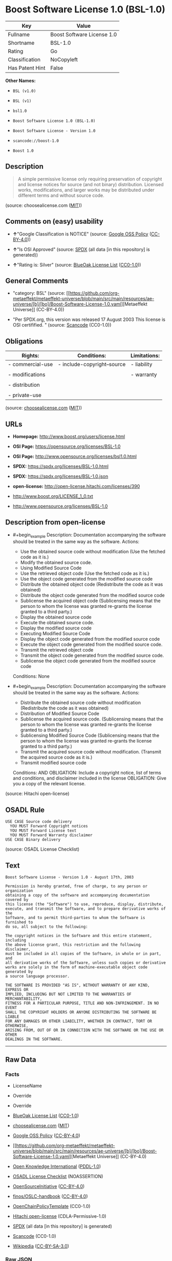 * Boost Software License 1.0 (BSL-1.0)
| Key             | Value                      |
|-----------------+----------------------------|
| Fullname        | Boost Software License 1.0 |
| Shortname       | BSL-1.0                    |
| Rating          | Go                         |
| Classification  | NoCopyleft                 |
| Has Patent Hint | False                      |

*Other Names:*

- =BSL (v1.0)=

- =BSL (v1)=

- =bsl1.0=

- =Boost Software License 1.0 (BSL-1.0)=

- =Boost Software License - Version 1.0=

- =scancode://boost-1.0=

- =Boost 1.0=

** Description

#+begin_quote
  A simple permissive license only requiring preservation of copyright
  and license notices for source (and not binary) distribution. Licensed
  works, modifications, and larger works may be distributed under
  different terms and without source code.
#+end_quote

(source: choosealicense.com
([[https://github.com/github/choosealicense.com/blob/gh-pages/LICENSE.md][MIT]]))

** Comments on (easy) usability

- *↑*"Google Classification is NOTICE" (source:
  [[https://opensource.google.com/docs/thirdparty/licenses/][Google OSS
  Policy]]
  ([[https://creativecommons.org/licenses/by/4.0/legalcode][CC-BY-4.0]]))

- *↑*"Is OSI Approved" (source:
  [[https://spdx.org/licenses/BSL-1.0.html][SPDX]] (all data [in this
  repository] is generated))

- *↑*"Rating is: Silver" (source:
  [[https://blueoakcouncil.org/list][BlueOak License List]]
  ([[https://raw.githubusercontent.com/blueoakcouncil/blue-oak-list-npm-package/master/LICENSE][CC0-1.0]]))

** General Comments

- "category: BSL" (source:
  [[https://github.com/org-metaeffekt/metaeffekt-universe/blob/main/src/main/resources/ae-universe/[b]/[bo]/Boost-Software-License-1.0.yaml][Metaeffekt
  Universe]] (CC-BY-4.0))

- "Per SPDX.org, this version was released 17 August 2003 This license
  is OSI certifified. " (source:
  [[https://github.com/nexB/scancode-toolkit/blob/develop/src/licensedcode/data/licenses/boost-1.0.yml][Scancode]]
  (CC0-1.0))

** Obligations
| Rights:          | Conditions:                 | Limitations: |
|------------------+-----------------------------+--------------|
| - commercial-use | - include-copyright--source | - liability  |
|                  |                             |              |
| - modifications  |                             | - warranty   |
|                  |                             |              |
| - distribution   |                             |              |
|                  |                             |              |
| - private-use    |                             |              |

(source:
[[https://github.com/github/choosealicense.com/blob/gh-pages/_licenses/bsl-1.0.txt][choosealicense.com]]
([[https://github.com/github/choosealicense.com/blob/gh-pages/LICENSE.md][MIT]]))

** URLs

- *Homepage:* http://www.boost.org/users/license.html

- *OSI Page:* https://opensource.org/licenses/BSL-1.0

- *OSI Page:* http://www.opensource.org/licenses/bsl1.0.html

- *SPDX:* https://spdx.org/licenses/BSL-1.0.html

- *SPDX:* https://spdx.org/licenses/BSL-1.0.json

- *open-license:* http://open-license.hitachi.com/licenses/390

- http://www.boost.org/LICENSE_1_0.txt

- http://www.opensource.org/licenses/BSL-1.0

** Description from open-license

- #+begin_example
    Description: Documentation accompanying the software should be treated in the same way as the software.
    Actions:
    - Use the obtained source code without modification (Use the fetched code as it is.)
    - Modify the obtained source code.
    - Using Modified Source Code
    - Use the retrieved object code (Use the fetched code as it is.)
    - Use the object code generated from the modified source code
    - Distribute the obtained object code (Redistribute the code as it was obtained)
    - Distribute the object code generated from the modified source code
    - Sublicense the acquired object code (Sublicensing means that the person to whom the license was granted re-grants the license granted to a third party.)
    - Display the obtained source code
    - Execute the obtained source code.
    - Display the modified source code
    - Executing Modified Source Code
    - Display the object code generated from the modified source code
    - Execute the object code generated from the modified source code.
    - Transmit the retrieved object code
    - Transmit the object code generated from the modified source code.
    - Sublicense the object code generated from the modified source code

    Conditions: None
  #+end_example

- #+begin_example
    Description: Documentation accompanying the software should be treated in the same way as the software.
    Actions:
    - Distribute the obtained source code without modification (Redistribute the code as it was obtained)
    - Distribution of Modified Source Code
    - Sublicense the acquired source code. (Sublicensing means that the person to whom the license was granted re-grants the license granted to a third party.)
    - Sublicensing Modified Source Code (Sublicensing means that the person to whom the license was granted re-grants the license granted to a third party.)
    - Transmit the acquired source code without modification. (Transmit the acquired source code as it is.)
    - Transmit modified source code

    Conditions:
    AND
      OBLIGATION: Include a copyright notice, list of terms and conditions, and disclaimer included in the license
      OBLIGATION: Give you a copy of the relevant license.
  #+end_example

(source: Hitachi open-license)

** OSADL Rule
#+begin_example
  USE CASE Source code delivery
  	YOU MUST Forward Copyright notices
  	YOU MUST Forward License text
  	YOU MUST Forward Warranty disclaimer
  USE CASE Binary delivery
#+end_example

(source: OSADL License Checklist)

** Text
#+begin_example
  Boost Software License - Version 1.0 - August 17th, 2003

  Permission is hereby granted, free of charge, to any person or organization
  obtaining a copy of the software and accompanying documentation covered by
  this license (the "Software") to use, reproduce, display, distribute,
  execute, and transmit the Software, and to prepare derivative works of the
  Software, and to permit third-parties to whom the Software is furnished to
  do so, all subject to the following:

  The copyright notices in the Software and this entire statement, including
  the above license grant, this restriction and the following disclaimer,
  must be included in all copies of the Software, in whole or in part, and
  all derivative works of the Software, unless such copies or derivative
  works are solely in the form of machine-executable object code generated by
  a source language processor.

  THE SOFTWARE IS PROVIDED "AS IS", WITHOUT WARRANTY OF ANY KIND, EXPRESS OR
  IMPLIED, INCLUDING BUT NOT LIMITED TO THE WARRANTIES OF MERCHANTABILITY,
  FITNESS FOR A PARTICULAR PURPOSE, TITLE AND NON-INFRINGEMENT. IN NO EVENT
  SHALL THE COPYRIGHT HOLDERS OR ANYONE DISTRIBUTING THE SOFTWARE BE LIABLE
  FOR ANY DAMAGES OR OTHER LIABILITY, WHETHER IN CONTRACT, TORT OR OTHERWISE,
  ARISING FROM, OUT OF OR IN CONNECTION WITH THE SOFTWARE OR THE USE OR OTHER
  DEALINGS IN THE SOFTWARE.
#+end_example

--------------

** Raw Data
*** Facts

- LicenseName

- Override

- Override

- [[https://blueoakcouncil.org/list][BlueOak License List]]
  ([[https://raw.githubusercontent.com/blueoakcouncil/blue-oak-list-npm-package/master/LICENSE][CC0-1.0]])

- [[https://github.com/github/choosealicense.com/blob/gh-pages/_licenses/bsl-1.0.txt][choosealicense.com]]
  ([[https://github.com/github/choosealicense.com/blob/gh-pages/LICENSE.md][MIT]])

- [[https://opensource.google.com/docs/thirdparty/licenses/][Google OSS
  Policy]]
  ([[https://creativecommons.org/licenses/by/4.0/legalcode][CC-BY-4.0]])

- [[https://github.com/org-metaeffekt/metaeffekt-universe/blob/main/src/main/resources/ae-universe/[b]/[bo]/Boost-Software-License-1.0.yaml][Metaeffekt
  Universe]] (CC-BY-4.0)

- [[https://github.com/okfn/licenses/blob/master/licenses.csv][Open
  Knowledge International]]
  ([[https://opendatacommons.org/licenses/pddl/1-0/][PDDL-1.0]])

- [[https://www.osadl.org/fileadmin/checklists/unreflicenses/BSL-1.0.txt][OSADL
  License Checklist]] (NOASSERTION)

- [[https://opensource.org/licenses/][OpenSourceInitiative]]
  ([[https://creativecommons.org/licenses/by/4.0/legalcode][CC-BY-4.0]])

- [[https://github.com/finos/OSLC-handbook/blob/master/src/BSL-1.0.yaml][finos/OSLC-handbook]]
  ([[https://creativecommons.org/licenses/by/4.0/legalcode][CC-BY-4.0]])

- [[https://github.com/OpenChain-Project/curriculum/raw/ddf1e879341adbd9b297cd67c5d5c16b2076540b/policy-template/Open%20Source%20Policy%20Template%20for%20OpenChain%20Specification%201.2.ods][OpenChainPolicyTemplate]]
  (CC0-1.0)

- [[https://github.com/Hitachi/open-license][Hitachi open-license]]
  (CDLA-Permissive-1.0)

- [[https://spdx.org/licenses/BSL-1.0.html][SPDX]] (all data [in this
  repository] is generated)

- [[https://github.com/nexB/scancode-toolkit/blob/develop/src/licensedcode/data/licenses/boost-1.0.yml][Scancode]]
  (CC0-1.0)

- [[https://en.wikipedia.org/wiki/Comparison_of_free_and_open-source_software_licenses][Wikipedia]]
  ([[https://creativecommons.org/licenses/by-sa/3.0/legalcode][CC-BY-SA-3.0]])

*** Raw JSON
#+begin_example
  {
      "__impliedNames": [
          "BSL-1.0",
          "BSL (v1.0)",
          "BSL (v1)",
          "Boost Software License 1.0",
          "bsl-1.0",
          "bsl1.0",
          "Boost Software License 1.0 (BSL-1.0)",
          "Boost Software License - Version 1.0",
          "scancode://boost-1.0",
          "Boost 1.0"
      ],
      "__impliedId": "BSL-1.0",
      "__impliedAmbiguousNames": [
          "BSL-1.0",
          "BSL 1.0",
          "BSL Version 1.0",
          "BSL v1.0",
          "Boost Software License - Version 1.0",
          "Boost Software License, Version 1.0",
          "Boost Software License v1.0",
          "scancode:boost-1.0",
          "osi:BSL-1.0"
      ],
      "__impliedComments": [
          [
              "Metaeffekt Universe",
              [
                  "category: BSL"
              ]
          ],
          [
              "Scancode",
              [
                  "Per SPDX.org, this version was released 17 August 2003 This license is OSI\ncertifified.\n"
              ]
          ]
      ],
      "__hasPatentHint": false,
      "facts": {
          "Open Knowledge International": {
              "is_generic": null,
              "legacy_ids": [
                  "bsl1.0"
              ],
              "status": "active",
              "domain_software": true,
              "url": "https://opensource.org/licenses/BSL-1.0",
              "maintainer": "",
              "od_conformance": "not reviewed",
              "_sourceURL": "https://github.com/okfn/licenses/blob/master/licenses.csv",
              "domain_data": false,
              "osd_conformance": "approved",
              "id": "BSL-1.0",
              "title": "Boost Software License 1.0",
              "_implications": {
                  "__impliedNames": [
                      "BSL-1.0",
                      "Boost Software License 1.0",
                      "bsl1.0"
                  ],
                  "__impliedId": "BSL-1.0",
                  "__impliedURLs": [
                      [
                          null,
                          "https://opensource.org/licenses/BSL-1.0"
                      ]
                  ]
              },
              "domain_content": false
          },
          "LicenseName": {
              "implications": {
                  "__impliedNames": [
                      "BSL-1.0"
                  ],
                  "__impliedId": "BSL-1.0"
              },
              "shortname": "BSL-1.0",
              "otherNames": []
          },
          "SPDX": {
              "isSPDXLicenseDeprecated": false,
              "spdxFullName": "Boost Software License 1.0",
              "spdxDetailsURL": "https://spdx.org/licenses/BSL-1.0.json",
              "_sourceURL": "https://spdx.org/licenses/BSL-1.0.html",
              "spdxLicIsOSIApproved": true,
              "spdxSeeAlso": [
                  "http://www.boost.org/LICENSE_1_0.txt",
                  "https://opensource.org/licenses/BSL-1.0"
              ],
              "_implications": {
                  "__impliedNames": [
                      "BSL-1.0",
                      "Boost Software License 1.0"
                  ],
                  "__impliedId": "BSL-1.0",
                  "__impliedJudgement": [
                      [
                          "SPDX",
                          {
                              "tag": "PositiveJudgement",
                              "contents": "Is OSI Approved"
                          }
                      ]
                  ],
                  "__isOsiApproved": true,
                  "__impliedURLs": [
                      [
                          "SPDX",
                          "https://spdx.org/licenses/BSL-1.0.json"
                      ],
                      [
                          null,
                          "http://www.boost.org/LICENSE_1_0.txt"
                      ],
                      [
                          null,
                          "https://opensource.org/licenses/BSL-1.0"
                      ]
                  ]
              },
              "spdxLicenseId": "BSL-1.0"
          },
          "OSADL License Checklist": {
              "_sourceURL": "https://www.osadl.org/fileadmin/checklists/unreflicenses/BSL-1.0.txt",
              "spdxId": "BSL-1.0",
              "osadlRule": "USE CASE Source code delivery\n\tYOU MUST Forward Copyright notices\n\tYOU MUST Forward License text\n\tYOU MUST Forward Warranty disclaimer\nUSE CASE Binary delivery\n",
              "_implications": {
                  "__impliedNames": [
                      "BSL-1.0"
                  ]
              }
          },
          "Scancode": {
              "otherUrls": [
                  "http://www.boost.org/users/license.html",
                  "http://www.opensource.org/licenses/BSL-1.0",
                  "https://opensource.org/licenses/BSL-1.0"
              ],
              "homepageUrl": "http://www.boost.org/users/license.html",
              "shortName": "Boost 1.0",
              "textUrls": null,
              "text": "Boost Software License - Version 1.0 - August 17th, 2003\n\nPermission is hereby granted, free of charge, to any person or organization\nobtaining a copy of the software and accompanying documentation covered by\nthis license (the \"Software\") to use, reproduce, display, distribute,\nexecute, and transmit the Software, and to prepare derivative works of the\nSoftware, and to permit third-parties to whom the Software is furnished to\ndo so, all subject to the following:\n\nThe copyright notices in the Software and this entire statement, including\nthe above license grant, this restriction and the following disclaimer,\nmust be included in all copies of the Software, in whole or in part, and\nall derivative works of the Software, unless such copies or derivative\nworks are solely in the form of machine-executable object code generated by\na source language processor.\n\nTHE SOFTWARE IS PROVIDED \"AS IS\", WITHOUT WARRANTY OF ANY KIND, EXPRESS OR\nIMPLIED, INCLUDING BUT NOT LIMITED TO THE WARRANTIES OF MERCHANTABILITY,\nFITNESS FOR A PARTICULAR PURPOSE, TITLE AND NON-INFRINGEMENT. IN NO EVENT\nSHALL THE COPYRIGHT HOLDERS OR ANYONE DISTRIBUTING THE SOFTWARE BE LIABLE\nFOR ANY DAMAGES OR OTHER LIABILITY, WHETHER IN CONTRACT, TORT OR OTHERWISE,\nARISING FROM, OUT OF OR IN CONNECTION WITH THE SOFTWARE OR THE USE OR OTHER\nDEALINGS IN THE SOFTWARE.",
              "category": "Permissive",
              "osiUrl": "http://www.opensource.org/licenses/bsl1.0.html",
              "owner": "Boost",
              "_sourceURL": "https://github.com/nexB/scancode-toolkit/blob/develop/src/licensedcode/data/licenses/boost-1.0.yml",
              "key": "boost-1.0",
              "name": "Boost Software License 1.0",
              "spdxId": "BSL-1.0",
              "notes": "Per SPDX.org, this version was released 17 August 2003 This license is OSI\ncertifified.\n",
              "_implications": {
                  "__impliedNames": [
                      "scancode://boost-1.0",
                      "Boost 1.0",
                      "BSL-1.0"
                  ],
                  "__impliedId": "BSL-1.0",
                  "__impliedComments": [
                      [
                          "Scancode",
                          [
                              "Per SPDX.org, this version was released 17 August 2003 This license is OSI\ncertifified.\n"
                          ]
                      ]
                  ],
                  "__impliedCopyleft": [
                      [
                          "Scancode",
                          "NoCopyleft"
                      ]
                  ],
                  "__calculatedCopyleft": "NoCopyleft",
                  "__impliedText": "Boost Software License - Version 1.0 - August 17th, 2003\n\nPermission is hereby granted, free of charge, to any person or organization\nobtaining a copy of the software and accompanying documentation covered by\nthis license (the \"Software\") to use, reproduce, display, distribute,\nexecute, and transmit the Software, and to prepare derivative works of the\nSoftware, and to permit third-parties to whom the Software is furnished to\ndo so, all subject to the following:\n\nThe copyright notices in the Software and this entire statement, including\nthe above license grant, this restriction and the following disclaimer,\nmust be included in all copies of the Software, in whole or in part, and\nall derivative works of the Software, unless such copies or derivative\nworks are solely in the form of machine-executable object code generated by\na source language processor.\n\nTHE SOFTWARE IS PROVIDED \"AS IS\", WITHOUT WARRANTY OF ANY KIND, EXPRESS OR\nIMPLIED, INCLUDING BUT NOT LIMITED TO THE WARRANTIES OF MERCHANTABILITY,\nFITNESS FOR A PARTICULAR PURPOSE, TITLE AND NON-INFRINGEMENT. IN NO EVENT\nSHALL THE COPYRIGHT HOLDERS OR ANYONE DISTRIBUTING THE SOFTWARE BE LIABLE\nFOR ANY DAMAGES OR OTHER LIABILITY, WHETHER IN CONTRACT, TORT OR OTHERWISE,\nARISING FROM, OUT OF OR IN CONNECTION WITH THE SOFTWARE OR THE USE OR OTHER\nDEALINGS IN THE SOFTWARE.",
                  "__impliedURLs": [
                      [
                          "Homepage",
                          "http://www.boost.org/users/license.html"
                      ],
                      [
                          "OSI Page",
                          "http://www.opensource.org/licenses/bsl1.0.html"
                      ],
                      [
                          null,
                          "http://www.boost.org/users/license.html"
                      ],
                      [
                          null,
                          "http://www.opensource.org/licenses/BSL-1.0"
                      ],
                      [
                          null,
                          "https://opensource.org/licenses/BSL-1.0"
                      ]
                  ]
              }
          },
          "OpenChainPolicyTemplate": {
              "isSaaSDeemed": "no",
              "licenseType": "permissive",
              "freedomOrDeath": "no",
              "typeCopyleft": "no",
              "_sourceURL": "https://github.com/OpenChain-Project/curriculum/raw/ddf1e879341adbd9b297cd67c5d5c16b2076540b/policy-template/Open%20Source%20Policy%20Template%20for%20OpenChain%20Specification%201.2.ods",
              "name": "Boost Software License",
              "commercialUse": true,
              "spdxId": "BSL-1.0",
              "_implications": {
                  "__impliedNames": [
                      "BSL-1.0"
                  ]
              }
          },
          "Override": {
              "oNonCommecrial": null,
              "implications": {
                  "__impliedNames": [
                      "BSL-1.0",
                      "BSL (v1.0)"
                  ],
                  "__impliedId": "BSL-1.0"
              },
              "oName": "BSL-1.0",
              "oOtherLicenseIds": [
                  "BSL (v1.0)"
              ],
              "oDescription": null,
              "oJudgement": null,
              "oCompatibilities": null,
              "oRatingState": null
          },
          "Hitachi open-license": {
              "notices": [
                  {
                      "content": "the software is provided \"as-is\" and without warranty of any kind, either express or implied, including, but not limited to, the implied warranties of merchantability, fitness for a particular purpose, title and non-infringement. the software is provided \"as-is\" and without warranty of any kind, either express or implied, including, but not limited to, the warranties of commercial applicability, fitness for a particular purpose, title, and non-infringement.",
                      "description": "There is no guarantee."
                  },
                  {
                      "content": "Neither the copyright holder nor the person who distributes the software will have any liability for any damages or other obligations, whether in contract, tort or otherwise, arising out of or in connection with the software or the use or other treatment of the software."
                  }
              ],
              "_sourceURL": "http://open-license.hitachi.com/licenses/390",
              "content": "Boost Software License - Version 1.0 - August 17th, 2003\n\nPermission is hereby granted, free of charge, to any person or organization\nobtaining a copy of the software and accompanying documentation covered by\nthis license (the \"Software\") to use, reproduce, display, distribute,\nexecute, and transmit the Software, and to prepare derivative works of the\nSoftware, and to permit third-parties to whom the Software is furnished to\ndo so, all subject to the following:\n\nThe copyright notices in the Software and this entire statement, including\nthe above license grant, this restriction and the following disclaimer,\nmust be included in all copies of the Software, in whole or in part, and\nall derivative works of the Software, unless such copies or derivative\nworks are solely in the form of machine-executable object code generated by\na source language processor.\n\nTHE SOFTWARE IS PROVIDED \"AS IS\", WITHOUT WARRANTY OF ANY KIND, EXPRESS OR\nIMPLIED, INCLUDING BUT NOT LIMITED TO THE WARRANTIES OF MERCHANTABILITY,\nFITNESS FOR A PARTICULAR PURPOSE, TITLE AND NON-INFRINGEMENT. IN NO EVENT\nSHALL THE COPYRIGHT HOLDERS OR ANYONE DISTRIBUTING THE SOFTWARE BE LIABLE\nFOR ANY DAMAGES OR OTHER LIABILITY, WHETHER IN CONTRACT, TORT OR OTHERWISE,\nARISING FROM, OUT OF OR IN CONNECTION WITH THE SOFTWARE OR THE USE OR OTHER\nDEALINGS IN THE SOFTWARE.",
              "name": "Boost Software License - Version 1.0",
              "permissions": [
                  {
                      "actions": [
                          {
                              "name": "Use the obtained source code without modification",
                              "description": "Use the fetched code as it is."
                          },
                          {
                              "name": "Modify the obtained source code."
                          },
                          {
                              "name": "Using Modified Source Code"
                          },
                          {
                              "name": "Use the retrieved object code",
                              "description": "Use the fetched code as it is."
                          },
                          {
                              "name": "Use the object code generated from the modified source code"
                          },
                          {
                              "name": "Distribute the obtained object code",
                              "description": "Redistribute the code as it was obtained"
                          },
                          {
                              "name": "Distribute the object code generated from the modified source code"
                          },
                          {
                              "name": "Sublicense the acquired object code",
                              "description": "Sublicensing means that the person to whom the license was granted re-grants the license granted to a third party."
                          },
                          {
                              "name": "Display the obtained source code"
                          },
                          {
                              "name": "Execute the obtained source code."
                          },
                          {
                              "name": "Display the modified source code"
                          },
                          {
                              "name": "Executing Modified Source Code"
                          },
                          {
                              "name": "Display the object code generated from the modified source code"
                          },
                          {
                              "name": "Execute the object code generated from the modified source code."
                          },
                          {
                              "name": "Transmit the retrieved object code"
                          },
                          {
                              "name": "Transmit the object code generated from the modified source code."
                          },
                          {
                              "name": "Sublicense the object code generated from the modified source code"
                          }
                      ],
                      "_str": "Description: Documentation accompanying the software should be treated in the same way as the software.\nActions:\n- Use the obtained source code without modification (Use the fetched code as it is.)\n- Modify the obtained source code.\n- Using Modified Source Code\n- Use the retrieved object code (Use the fetched code as it is.)\n- Use the object code generated from the modified source code\n- Distribute the obtained object code (Redistribute the code as it was obtained)\n- Distribute the object code generated from the modified source code\n- Sublicense the acquired object code (Sublicensing means that the person to whom the license was granted re-grants the license granted to a third party.)\n- Display the obtained source code\n- Execute the obtained source code.\n- Display the modified source code\n- Executing Modified Source Code\n- Display the object code generated from the modified source code\n- Execute the object code generated from the modified source code.\n- Transmit the retrieved object code\n- Transmit the object code generated from the modified source code.\n- Sublicense the object code generated from the modified source code\n\nConditions: None\n",
                      "conditions": null,
                      "description": "Documentation accompanying the software should be treated in the same way as the software."
                  },
                  {
                      "actions": [
                          {
                              "name": "Distribute the obtained source code without modification",
                              "description": "Redistribute the code as it was obtained"
                          },
                          {
                              "name": "Distribution of Modified Source Code"
                          },
                          {
                              "name": "Sublicense the acquired source code.",
                              "description": "Sublicensing means that the person to whom the license was granted re-grants the license granted to a third party."
                          },
                          {
                              "name": "Sublicensing Modified Source Code",
                              "description": "Sublicensing means that the person to whom the license was granted re-grants the license granted to a third party."
                          },
                          {
                              "name": "Transmit the acquired source code without modification.",
                              "description": "Transmit the acquired source code as it is."
                          },
                          {
                              "name": "Transmit modified source code"
                          }
                      ],
                      "_str": "Description: Documentation accompanying the software should be treated in the same way as the software.\nActions:\n- Distribute the obtained source code without modification (Redistribute the code as it was obtained)\n- Distribution of Modified Source Code\n- Sublicense the acquired source code. (Sublicensing means that the person to whom the license was granted re-grants the license granted to a third party.)\n- Sublicensing Modified Source Code (Sublicensing means that the person to whom the license was granted re-grants the license granted to a third party.)\n- Transmit the acquired source code without modification. (Transmit the acquired source code as it is.)\n- Transmit modified source code\n\nConditions:\nAND\n  OBLIGATION: Include a copyright notice, list of terms and conditions, and disclaimer included in the license\n  OBLIGATION: Give you a copy of the relevant license.\n\n",
                      "conditions": {
                          "AND": [
                              {
                                  "name": "Include a copyright notice, list of terms and conditions, and disclaimer included in the license",
                                  "type": "OBLIGATION"
                              },
                              {
                                  "name": "Give you a copy of the relevant license.",
                                  "type": "OBLIGATION"
                              }
                          ]
                      },
                      "description": "Documentation accompanying the software should be treated in the same way as the software."
                  }
              ],
              "_implications": {
                  "__impliedNames": [
                      "Boost Software License - Version 1.0",
                      "BSL-1.0"
                  ],
                  "__impliedText": "Boost Software License - Version 1.0 - August 17th, 2003\n\nPermission is hereby granted, free of charge, to any person or organization\nobtaining a copy of the software and accompanying documentation covered by\nthis license (the \"Software\") to use, reproduce, display, distribute,\nexecute, and transmit the Software, and to prepare derivative works of the\nSoftware, and to permit third-parties to whom the Software is furnished to\ndo so, all subject to the following:\n\nThe copyright notices in the Software and this entire statement, including\nthe above license grant, this restriction and the following disclaimer,\nmust be included in all copies of the Software, in whole or in part, and\nall derivative works of the Software, unless such copies or derivative\nworks are solely in the form of machine-executable object code generated by\na source language processor.\n\nTHE SOFTWARE IS PROVIDED \"AS IS\", WITHOUT WARRANTY OF ANY KIND, EXPRESS OR\nIMPLIED, INCLUDING BUT NOT LIMITED TO THE WARRANTIES OF MERCHANTABILITY,\nFITNESS FOR A PARTICULAR PURPOSE, TITLE AND NON-INFRINGEMENT. IN NO EVENT\nSHALL THE COPYRIGHT HOLDERS OR ANYONE DISTRIBUTING THE SOFTWARE BE LIABLE\nFOR ANY DAMAGES OR OTHER LIABILITY, WHETHER IN CONTRACT, TORT OR OTHERWISE,\nARISING FROM, OUT OF OR IN CONNECTION WITH THE SOFTWARE OR THE USE OR OTHER\nDEALINGS IN THE SOFTWARE.",
                  "__impliedURLs": [
                      [
                          "open-license",
                          "http://open-license.hitachi.com/licenses/390"
                      ]
                  ]
              }
          },
          "Metaeffekt Universe": {
              "spdxIdentifier": "BSL-1.0",
              "shortName": null,
              "category": "BSL",
              "alternativeNames": [
                  "BSL-1.0",
                  "BSL 1.0",
                  "BSL Version 1.0",
                  "BSL v1.0",
                  "Boost Software License - Version 1.0",
                  "Boost Software License, Version 1.0",
                  "Boost Software License v1.0"
              ],
              "_sourceURL": "https://github.com/org-metaeffekt/metaeffekt-universe/blob/main/src/main/resources/ae-universe/[b]/[bo]/Boost-Software-License-1.0.yaml",
              "otherIds": [
                  "scancode:boost-1.0",
                  "osi:BSL-1.0"
              ],
              "canonicalName": "Boost Software License 1.0",
              "_implications": {
                  "__impliedNames": [
                      "Boost Software License 1.0",
                      "BSL-1.0"
                  ],
                  "__impliedId": "BSL-1.0",
                  "__impliedAmbiguousNames": [
                      "BSL-1.0",
                      "BSL 1.0",
                      "BSL Version 1.0",
                      "BSL v1.0",
                      "Boost Software License - Version 1.0",
                      "Boost Software License, Version 1.0",
                      "Boost Software License v1.0",
                      "scancode:boost-1.0",
                      "osi:BSL-1.0"
                  ],
                  "__impliedComments": [
                      [
                          "Metaeffekt Universe",
                          [
                              "category: BSL"
                          ]
                      ]
                  ]
              }
          },
          "BlueOak License List": {
              "BlueOakRating": "Silver",
              "url": "https://spdx.org/licenses/BSL-1.0.html",
              "isPermissive": true,
              "_sourceURL": "https://blueoakcouncil.org/list",
              "name": "Boost Software License 1.0",
              "id": "BSL-1.0",
              "_implications": {
                  "__impliedNames": [
                      "BSL-1.0",
                      "Boost Software License 1.0"
                  ],
                  "__impliedJudgement": [
                      [
                          "BlueOak License List",
                          {
                              "tag": "PositiveJudgement",
                              "contents": "Rating is: Silver"
                          }
                      ]
                  ],
                  "__impliedCopyleft": [
                      [
                          "BlueOak License List",
                          "NoCopyleft"
                      ]
                  ],
                  "__calculatedCopyleft": "NoCopyleft",
                  "__impliedURLs": [
                      [
                          "SPDX",
                          "https://spdx.org/licenses/BSL-1.0.html"
                      ]
                  ]
              }
          },
          "OpenSourceInitiative": {
              "text": [
                  {
                      "url": "https://opensource.org/licenses/BSL-1.0",
                      "title": "HTML",
                      "media_type": "text/html"
                  }
              ],
              "identifiers": [
                  {
                      "identifier": "BSL-1.0",
                      "scheme": "SPDX"
                  }
              ],
              "superseded_by": null,
              "_sourceURL": "https://opensource.org/licenses/",
              "name": "Boost Software License 1.0 (BSL-1.0)",
              "other_names": [],
              "keywords": [
                  "osi-approved"
              ],
              "id": "BSL-1.0",
              "links": [
                  {
                      "note": "OSI Page",
                      "url": "https://opensource.org/licenses/BSL-1.0"
                  }
              ],
              "_implications": {
                  "__impliedNames": [
                      "BSL-1.0",
                      "Boost Software License 1.0 (BSL-1.0)",
                      "BSL-1.0"
                  ],
                  "__impliedURLs": [
                      [
                          "OSI Page",
                          "https://opensource.org/licenses/BSL-1.0"
                      ]
                  ]
              }
          },
          "Wikipedia": {
              "Linking": {
                  "value": "Permissive",
                  "description": "linking of the licensed code with code licensed under a different license (e.g. when the code is provided as a library)"
              },
              "Publication date": "17.08.03",
              "Coordinates": {
                  "name": "Boost Software License",
                  "version": "1.0",
                  "spdxId": "BSL-1.0"
              },
              "_sourceURL": "https://en.wikipedia.org/wiki/Comparison_of_free_and_open-source_software_licenses",
              "_implications": {
                  "__impliedNames": [
                      "BSL-1.0",
                      "Boost Software License 1.0"
                  ],
                  "__hasPatentHint": false
              },
              "Modification": {
                  "value": "Permissive",
                  "description": "modification of the code by a licensee"
              }
          },
          "choosealicense.com": {
              "limitations": [
                  "liability",
                  "warranty"
              ],
              "_sourceURL": "https://github.com/github/choosealicense.com/blob/gh-pages/_licenses/bsl-1.0.txt",
              "content": "---\ntitle: Boost Software License 1.0\nspdx-id: BSL-1.0\nhidden: false\n\ndescription: A simple permissive license only requiring preservation of copyright and license notices for source (and not binary) distribution. Licensed works, modifications, and larger works may be distributed under different terms and without source code.\n\nhow: Create a text file (typically named LICENSE or LICENSE.txt) in the root of your source code and copy the text of the license into the file.\n\nnote: Boost recommends taking the additional step of adding a boilerplate notice to the top of each file. The boilerplate can be found at the [Boost Software License FAQ](https://www.boost.org/users/license.html#FAQ).\n\nusing:\n  Boost: https://github.com/boostorg/boost/blob/master/LICENSE_1_0.txt\n  Catch2: https://github.com/catchorg/Catch2/blob/devel/LICENSE.txt\n  DMD: https://github.com/dlang/dmd/blob/master/LICENSE.txt\n\npermissions:\n  - commercial-use\n  - modifications\n  - distribution\n  - private-use\n\nconditions:\n  - include-copyright--source\n\nlimitations:\n  - liability\n  - warranty\n\n---\n\nBoost Software License - Version 1.0 - August 17th, 2003\n\nPermission is hereby granted, free of charge, to any person or organization\nobtaining a copy of the software and accompanying documentation covered by\nthis license (the \"Software\") to use, reproduce, display, distribute,\nexecute, and transmit the Software, and to prepare derivative works of the\nSoftware, and to permit third-parties to whom the Software is furnished to\ndo so, all subject to the following:\n\nThe copyright notices in the Software and this entire statement, including\nthe above license grant, this restriction and the following disclaimer,\nmust be included in all copies of the Software, in whole or in part, and\nall derivative works of the Software, unless such copies or derivative\nworks are solely in the form of machine-executable object code generated by\na source language processor.\n\nTHE SOFTWARE IS PROVIDED \"AS IS\", WITHOUT WARRANTY OF ANY KIND, EXPRESS OR\nIMPLIED, INCLUDING BUT NOT LIMITED TO THE WARRANTIES OF MERCHANTABILITY,\nFITNESS FOR A PARTICULAR PURPOSE, TITLE AND NON-INFRINGEMENT. IN NO EVENT\nSHALL THE COPYRIGHT HOLDERS OR ANYONE DISTRIBUTING THE SOFTWARE BE LIABLE\nFOR ANY DAMAGES OR OTHER LIABILITY, WHETHER IN CONTRACT, TORT OR OTHERWISE,\nARISING FROM, OUT OF OR IN CONNECTION WITH THE SOFTWARE OR THE USE OR OTHER\nDEALINGS IN THE SOFTWARE.\n",
              "name": "bsl-1.0",
              "hidden": "false",
              "spdxId": "BSL-1.0",
              "conditions": [
                  "include-copyright--source"
              ],
              "permissions": [
                  "commercial-use",
                  "modifications",
                  "distribution",
                  "private-use"
              ],
              "featured": null,
              "nickname": null,
              "how": "Create a text file (typically named LICENSE or LICENSE.txt) in the root of your source code and copy the text of the license into the file.",
              "title": "Boost Software License 1.0",
              "_implications": {
                  "__impliedNames": [
                      "bsl-1.0",
                      "BSL-1.0"
                  ],
                  "__obligations": {
                      "limitations": [
                          {
                              "tag": "ImpliedLimitation",
                              "contents": "liability"
                          },
                          {
                              "tag": "ImpliedLimitation",
                              "contents": "warranty"
                          }
                      ],
                      "rights": [
                          {
                              "tag": "ImpliedRight",
                              "contents": "commercial-use"
                          },
                          {
                              "tag": "ImpliedRight",
                              "contents": "modifications"
                          },
                          {
                              "tag": "ImpliedRight",
                              "contents": "distribution"
                          },
                          {
                              "tag": "ImpliedRight",
                              "contents": "private-use"
                          }
                      ],
                      "conditions": [
                          {
                              "tag": "ImpliedCondition",
                              "contents": "include-copyright--source"
                          }
                      ]
                  }
              },
              "description": "A simple permissive license only requiring preservation of copyright and license notices for source (and not binary) distribution. Licensed works, modifications, and larger works may be distributed under different terms and without source code."
          },
          "finos/OSLC-handbook": {
              "terms": [
                  {
                      "termUseCases": [
                          "US",
                          "MS"
                      ],
                      "termSeeAlso": null,
                      "termDescription": "Provide copy of license",
                      "termComplianceNotes": "For distributions “of machine-executable object code generated by a source language processor” (i.e., UB and MB use cases), these requirements need not be met. However, you might consider the need to identify the presence of software under BSL-1.0 for other reasons, especially if you have an agreement that wraps around this code/license.",
                      "termType": "condition"
                  }
              ],
              "_sourceURL": "https://github.com/finos/OSLC-handbook/blob/master/src/BSL-1.0.yaml",
              "name": "Boost Software License 1.0",
              "nameFromFilename": "BSL-1.0",
              "notes": null,
              "_implications": {
                  "__impliedNames": [
                      "BSL-1.0",
                      "Boost Software License 1.0"
                  ]
              },
              "licenseId": [
                  "BSL-1.0",
                  "Boost Software License 1.0"
              ]
          },
          "Google OSS Policy": {
              "rating": "NOTICE",
              "_sourceURL": "https://opensource.google.com/docs/thirdparty/licenses/",
              "id": "BSL-1.0",
              "_implications": {
                  "__impliedNames": [
                      "BSL-1.0"
                  ],
                  "__impliedJudgement": [
                      [
                          "Google OSS Policy",
                          {
                              "tag": "PositiveJudgement",
                              "contents": "Google Classification is NOTICE"
                          }
                      ]
                  ],
                  "__impliedCopyleft": [
                      [
                          "Google OSS Policy",
                          "NoCopyleft"
                      ]
                  ],
                  "__calculatedCopyleft": "NoCopyleft"
              }
          }
      },
      "__impliedJudgement": [
          [
              "BlueOak License List",
              {
                  "tag": "PositiveJudgement",
                  "contents": "Rating is: Silver"
              }
          ],
          [
              "Google OSS Policy",
              {
                  "tag": "PositiveJudgement",
                  "contents": "Google Classification is NOTICE"
              }
          ],
          [
              "SPDX",
              {
                  "tag": "PositiveJudgement",
                  "contents": "Is OSI Approved"
              }
          ]
      ],
      "__impliedCopyleft": [
          [
              "BlueOak License List",
              "NoCopyleft"
          ],
          [
              "Google OSS Policy",
              "NoCopyleft"
          ],
          [
              "Scancode",
              "NoCopyleft"
          ]
      ],
      "__calculatedCopyleft": "NoCopyleft",
      "__obligations": {
          "limitations": [
              {
                  "tag": "ImpliedLimitation",
                  "contents": "liability"
              },
              {
                  "tag": "ImpliedLimitation",
                  "contents": "warranty"
              }
          ],
          "rights": [
              {
                  "tag": "ImpliedRight",
                  "contents": "commercial-use"
              },
              {
                  "tag": "ImpliedRight",
                  "contents": "modifications"
              },
              {
                  "tag": "ImpliedRight",
                  "contents": "distribution"
              },
              {
                  "tag": "ImpliedRight",
                  "contents": "private-use"
              }
          ],
          "conditions": [
              {
                  "tag": "ImpliedCondition",
                  "contents": "include-copyright--source"
              }
          ]
      },
      "__isOsiApproved": true,
      "__impliedText": "Boost Software License - Version 1.0 - August 17th, 2003\n\nPermission is hereby granted, free of charge, to any person or organization\nobtaining a copy of the software and accompanying documentation covered by\nthis license (the \"Software\") to use, reproduce, display, distribute,\nexecute, and transmit the Software, and to prepare derivative works of the\nSoftware, and to permit third-parties to whom the Software is furnished to\ndo so, all subject to the following:\n\nThe copyright notices in the Software and this entire statement, including\nthe above license grant, this restriction and the following disclaimer,\nmust be included in all copies of the Software, in whole or in part, and\nall derivative works of the Software, unless such copies or derivative\nworks are solely in the form of machine-executable object code generated by\na source language processor.\n\nTHE SOFTWARE IS PROVIDED \"AS IS\", WITHOUT WARRANTY OF ANY KIND, EXPRESS OR\nIMPLIED, INCLUDING BUT NOT LIMITED TO THE WARRANTIES OF MERCHANTABILITY,\nFITNESS FOR A PARTICULAR PURPOSE, TITLE AND NON-INFRINGEMENT. IN NO EVENT\nSHALL THE COPYRIGHT HOLDERS OR ANYONE DISTRIBUTING THE SOFTWARE BE LIABLE\nFOR ANY DAMAGES OR OTHER LIABILITY, WHETHER IN CONTRACT, TORT OR OTHERWISE,\nARISING FROM, OUT OF OR IN CONNECTION WITH THE SOFTWARE OR THE USE OR OTHER\nDEALINGS IN THE SOFTWARE.",
      "__impliedURLs": [
          [
              "SPDX",
              "https://spdx.org/licenses/BSL-1.0.html"
          ],
          [
              null,
              "https://opensource.org/licenses/BSL-1.0"
          ],
          [
              "OSI Page",
              "https://opensource.org/licenses/BSL-1.0"
          ],
          [
              "open-license",
              "http://open-license.hitachi.com/licenses/390"
          ],
          [
              "SPDX",
              "https://spdx.org/licenses/BSL-1.0.json"
          ],
          [
              null,
              "http://www.boost.org/LICENSE_1_0.txt"
          ],
          [
              "Homepage",
              "http://www.boost.org/users/license.html"
          ],
          [
              "OSI Page",
              "http://www.opensource.org/licenses/bsl1.0.html"
          ],
          [
              null,
              "http://www.boost.org/users/license.html"
          ],
          [
              null,
              "http://www.opensource.org/licenses/BSL-1.0"
          ]
      ]
  }
#+end_example

*** Dot Cluster Graph
[[../dot/BSL-1.0.svg]]
